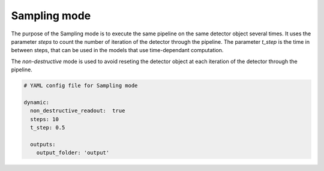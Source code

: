 .. _dynamic_mode:

============
Sampling mode
============

The purpose of the Sampling mode is to execute the same pipeline
on the same detector object several times. It uses the parameter `steps`
to count the number of iteration of the detector through the pipeline.
The parameter `t_step` is the time in between steps, that can be used
in the models that use time-dependant computation.

The `non-destructive` mode is used to avoid reseting the detector object
at each iteration of the detector through the pipeline.

.. code-block:: yaml

  # YAML config file for Sampling mode

  dynamic:
    non_destructive_readout:  true
    steps: 10
    t_step: 0.5

    outputs:
      output_folder: 'output'